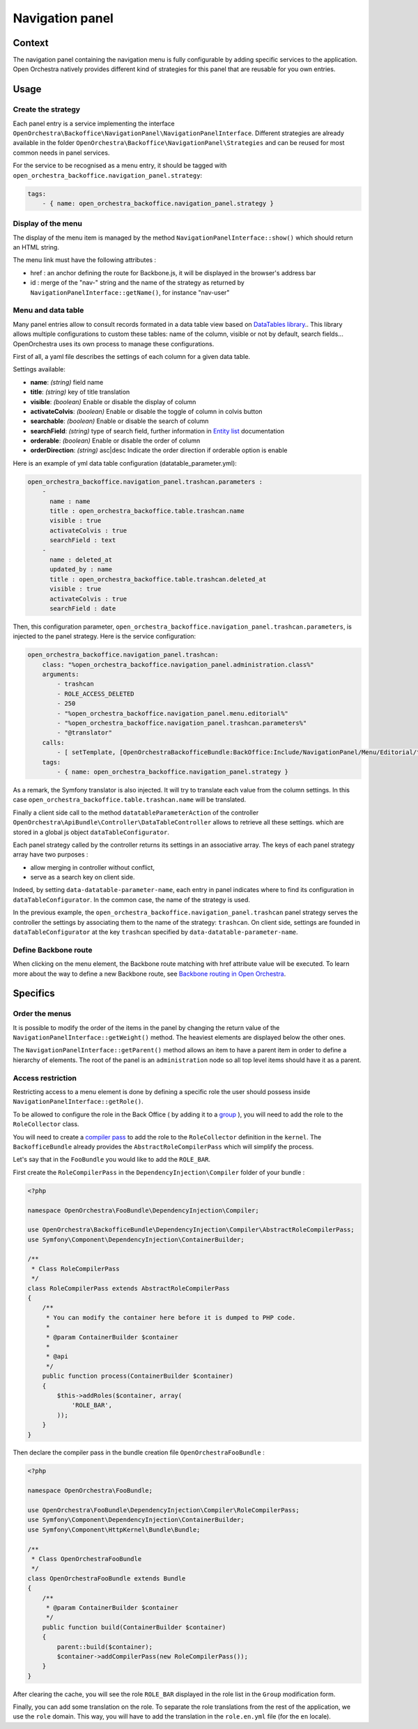 Navigation panel
================

Context
-------

The navigation panel containing the navigation menu is fully configurable by adding specific services
to the application. Open Orchestra natively provides different kind of strategies for this panel that
are reusable for you own entries.

.. image:: ../../images/navigation_panel.png

Usage
-----

Create the strategy
~~~~~~~~~~~~~~~~~~~

Each panel entry is a service implementing the interface
``OpenOrchestra\Backoffice\NavigationPanel\NavigationPanelInterface``. Different strategies are already
available in the folder ``OpenOrchestra\Backoffice\NavigationPanel\Strategies`` and can be reused for
most common needs in panel services.

For the service to be recognised as a menu entry, it should be tagged with
``open_orchestra_backoffice.navigation_panel.strategy``:

.. code-block:: yaml

    tags:
        - { name: open_orchestra_backoffice.navigation_panel.strategy }

Display of the menu
~~~~~~~~~~~~~~~~~~~

The display of the menu item is managed by the method ``NavigationPanelInterface::show()`` which should
return an HTML string.

The menu link must have the following attributes :

* href : an anchor defining the route for Backbone.js, it will be displayed in the browser's address bar
* id : merge of the "nav-" string and the name of the strategy as returned by
  ``NavigationPanelInterface::getName()``, for instance "nav-user"

Menu and data table
~~~~~~~~~~~~~~~~~~~

Many panel entries allow to consult records formated in a data table view based on `DataTables library`_..
This library allows multiple configurations to custom these tables: name of the column, visible or not by default, search fields...
OpenOrchestra uses its own process to manage these configurations.

First of all, a yaml file describes the settings of each column for a given data table.

Settings available:

* **name**: *(string)* field name
* **title**: *(string)* key of title translation
* **visible**: *(boolean)* Enable or disable the display of column
* **activateColvis**: *(boolean)* Enable or disable the toggle of column in colvis button
* **searchable**: *(boolean)* Enable or disable the search of column
* **searchField**: *(string)* type of search field, further information in `Entity list`_ documentation
* **orderable**: *(boolean)* Enable or disable the order of column
* **orderDirection**: *(string)* asc|desc Indicate the order direction if orderable option is enable

Here is an example of yml data table configuration (datatable_parameter.yml):

.. code-block:: yaml

    open_orchestra_backoffice.navigation_panel.trashcan.parameters :
        -
          name : name
          title : open_orchestra_backoffice.table.trashcan.name
          visible : true
          activateColvis : true
          searchField : text
        -
          name : deleted_at
          updated_by : name
          title : open_orchestra_backoffice.table.trashcan.deleted_at
          visible : true
          activateColvis : true
          searchField : date

Then, this configuration parameter, ``open_orchestra_backoffice.navigation_panel.trashcan.parameters``, is injected to the panel strategy.
Here is the service configuration:

.. code-block:: yaml

    open_orchestra_backoffice.navigation_panel.trashcan:
        class: "%open_orchestra_backoffice.navigation_panel.administration.class%"
        arguments:
            - trashcan
            - ROLE_ACCESS_DELETED
            - 250
            - "%open_orchestra_backoffice.navigation_panel.menu.editorial%"
            - "%open_orchestra_backoffice.navigation_panel.trashcan.parameters%"
            - "@translator"
        calls:
            - [ setTemplate, [OpenOrchestraBackofficeBundle:BackOffice:Include/NavigationPanel/Menu/Editorial/trashcan.html.twig] ]
        tags:
            - { name: open_orchestra_backoffice.navigation_panel.strategy }

As a remark, the Symfony translator is also injected. It will try to translate  each value from the column settings. 
In this case ``open_orchestra_backoffice.table.trashcan.name`` will be translated.

Finally a client side call to the method ``datatableParameterAction``
of the controller ``OpenOrchestra\ApiBundle\Controller\DataTableController`` allows to retrieve all these settings.
which are stored in a global js object ``dataTableConfigurator``.

Each panel strategy called by the controller returns its settings in an associative array.
The keys of each panel strategy array have two purposes :

* allow merging in controller without conflict,
* serve as a search key on client side.

Indeed, by setting ``data-datatable-parameter-name``, each entry in panel indicates where to find its configuration in ``dataTableConfigurator``. 
In the common case, the name of the strategy is used.

In the previous example, the ``open_orchestra_backoffice.navigation_panel.trashcan`` panel strategy serves the controller the settings
by associating them to the name of the strategy: ``trashcan``.
On client side, settings are founded in ``dataTableConfigurator`` at the key ``trashcan`` specified by ``data-datatable-parameter-name``.    

Define Backbone route
~~~~~~~~~~~~~~~~~~~~~

When clicking on the menu element, the Backbone route matching with href attribute value will be executed.
To learn more about the way to define a new Backbone route, see `Backbone routing in Open Orchestra`_.

Specifics
---------

Order the menus
~~~~~~~~~~~~~~~

It is possible to modify the order of the items in the panel by changing the return value of the
``NavigationPanelInterface::getWeight()`` method. The heaviest elements are displayed below the other ones.

The ``NavigationPanelInterface::getParent()`` method allows an item to have a parent item in order to define
a hierarchy of elements. The root of the panel is an ``administration`` node so all top level items should
have it as a parent.

Access restriction
~~~~~~~~~~~~~~~~~~

Restricting access to a menu element is done by defining a specific role the user should possess inside
``NavigationPanelInterface::getRole()``.

To be allowed to configure the role in the Back Office ( by adding it to a `group`_ ), you will need to add the
role to the ``RoleCollector`` class.

You will need to create a `compiler pass`_ to add the role to the ``RoleCollector`` definition in the ``kernel``.
The ``BackofficeBundle`` already provides the ``AbstractRoleCompilerPass`` which will simplify the process.

Let's say that in the ``FooBundle`` you would like to add the ``ROLE_BAR``.

First create the ``RoleCompilerPass`` in the ``DependencyInjection\Compiler`` folder of your bundle :

.. code-block:: php

    <?php

    namespace OpenOrchestra\FooBundle\DependencyInjection\Compiler;

    use OpenOrchestra\BackofficeBundle\DependencyInjection\Compiler\AbstractRoleCompilerPass;
    use Symfony\Component\DependencyInjection\ContainerBuilder;

    /**
     * Class RoleCompilerPass
     */
    class RoleCompilerPass extends AbstractRoleCompilerPass
    {
        /**
         * You can modify the container here before it is dumped to PHP code.
         *
         * @param ContainerBuilder $container
         *
         * @api
         */
        public function process(ContainerBuilder $container)
        {
            $this->addRoles($container, array(
                'ROLE_BAR',
            ));
        }
    }

Then declare the compiler pass in the bundle creation file ``OpenOrchestraFooBundle`` :

.. code-block:: php

    <?php

    namespace OpenOrchestra\FooBundle;

    use OpenOrchestra\FooBundle\DependencyInjection\Compiler\RoleCompilerPass;
    use Symfony\Component\DependencyInjection\ContainerBuilder;
    use Symfony\Component\HttpKernel\Bundle\Bundle;

    /**
     * Class OpenOrchestraFooBundle
     */
    class OpenOrchestraFooBundle extends Bundle
    {
        /**
         * @param ContainerBuilder $container
         */
        public function build(ContainerBuilder $container)
        {
            parent::build($container);
            $container->addCompilerPass(new RoleCompilerPass());
        }
    }

After clearing the cache, you will see the role ``ROLE_BAR`` displayed in the role list in the ``Group``
modification form.

Finally, you can add some translation on the role. To separate the role translations from the rest of the
application, we use the ``role`` domain. This way, you will have to add the translation in the
``role.en.yml`` file (for the ``en`` locale).

.. _`group`: /en/latest/user_guide/user.html
.. _`compiler pass`: http://symfony.com/doc/current/cookbook/service_container/compiler_passes.html
.. _`Backbone routing in Open Orchestra`: /en/latest/developer_guide/backbone_routing.html
.. _`Entity list`: /en/latest/developer_guide/entity_list_ajax_pagination.html
.. _`DataTables library`: https://www.datatables.net/
